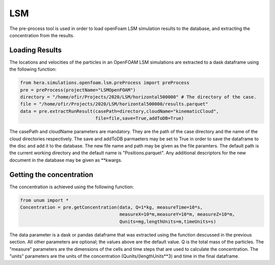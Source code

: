 LSM
===

The pre-process tool is used in order to load openFoam LSM simulation results to
the database, and extracting the concentration from the results.

Loading Results
---------------

The locations and velocities of the particles in an OpenFOAM LSM simulations are extracted
to a dask dataframe using the following function:

.. code-block:: python

    from hera.simulations.openfoam.lsm.preProcess import preProcess
    pre = preProcess(projectName="LSMOpenFOAM")
    directory = "/home/ofir/Projects/2020/LSM/horizontal500000" # The directory of the case.
    file = "/home/ofir/Projects/2020/LSM/horizontal500000/results.parquet"
    data = pre.extractRunResult(casePath=directory,cloudName="kinematicCloud",
                                file=file,save=True,addToDB=True)

The casePath and cloudName parameters are mandatory. They are the path of the case
directory and the name of the cloud directories respectively.
The save and addToDB parmaeters may be set to True in order to save the
dataframe to the disc and add it to the database.
The new file name and path may be given as the file paramters. The default path is the
current working directory and the default name is "Positions.parquet".
Any additional descriptors for the new document in the database may be given as **kwargs.

Getting the concentration
-------------------------

The concentration is achieved using the following function:

.. code-block:: python

    from unum import *
    Concentration = pre.getConcentration(data, Q=1*kg, measureTime=10*s,
                                         measureX=10*m,measureY=10*m, measureZ=10*m,
                                         Qunits=mg,lengthUnits=m,timeUnits=s)

The data parameter is a dask or pandas dataframe that was extracted using the
function descussed in the previous section.
All other parameters are optional; the values above are the default value.
Q is the total mass of the particles.
The "measure" parameters are the dimensions of the cells and time steps that are used
to calculate the concentration.
The "units" parameters are the units of the concentration (Qunits/(lengthUnits**3)
and time in the final dataframe.